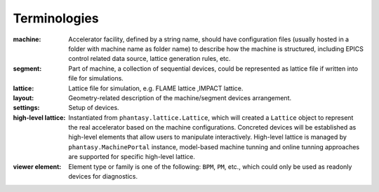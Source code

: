 Terminologies
=============

:machine:
    Accelerator facility, defined by a string name, should have configuration
    files (usually hosted in a folder with machine name as folder name) to
    describe how the machine is structured, including EPICS control related
    data source, lattice generation rules, etc.

:segment:
    Part of machine, a collection of sequential devices, could be represented
    as lattice file if written into file for simulations.

:lattice:
    Lattice file for simulation, e.g. FLAME lattice ,IMPACT lattice.

:layout:
    Geometry-related description of the machine/segment devices arrangement.

:settings:
    Setup of devices.

:high-level lattice:
    Instantiated from ``phantasy.lattice.Lattice``, which will created a
    ``Lattice`` object to represent the real accelerator based on the machine
    configurations. Concreted devices will be established as high-level
    elements that allow users to manipulate interactively.
    High-level lattice is managed by ``phantasy.MachinePortal`` instance,
    model-based machine tunning and online tunning approaches are supported
    for specific high-level lattice.

:viewer element:
    Element type or family is one of the following: ``BPM``, ``PM``, etc.,
    which could only be used as readonly devices for diagnostics.

